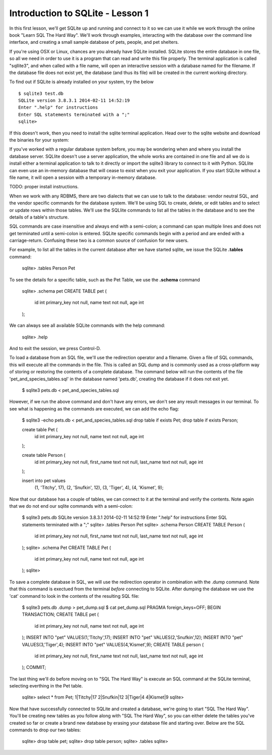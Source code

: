 Introduction to SQLite - Lesson 1
==================================

In this first lesson, we'll get SQLite up and running and connect to it so we can
use it while we work through the online book "Learn SQL The Hard Way". 
We'll work through examples, interacting
with the database over the command line interface, and creating a small sample database
of pets, people, and pet shelters. 

If you're using OSX or Linux, chances are you already have SQLite installed. SQLite
stores the entire database in one file, so all we need in order to use it is a program that 
can read and write this file properly. The terminal application is called "sqllite3", and
when called with a file name, will open an interactive session with a database
named for the filename. If the database file does not exist yet, the database (and thus
its file) will be created in the current working directory.

To find out if SQLite is already installed on your system, try the below ::

    $ sqlite3 test.db
    SQLite version 3.8.3.1 2014-02-11 14:52:19
    Enter ".help" for instructions
    Enter SQL statements terminated with a ";"
    sqlite> 

If this doesn't work, then you need to install the sqlite terminal application.
Head over to the sqlite website and download the binaries for your system:

If you've worked with a regular database system before, you may be wondering 
when and where you install the database server. SQLlite doesn't use a server application,
the whole works are contained in one file and all we do is install either a terminal application
to talk to it directly or import the sqlite3 library to connect to it with Python.
SQLlite can even use an in-memory database that will cease to exist when you exit
your application. If you start SQLite without a file name, it will open a session with
a temporary in-memory database.

TODO: proper install instructions.

When we work with any RDBMS, there are two dialects that we can use to talk
to the database: vendor neutral SQL, and the vendor specific commands for the
database system. We'll be using
SQL to create, delete, or edit tables and to select or update rows within those tables.
We'll use the SQLlite commands to list all the tables in the database and to see
the details of a table's structure.

SQL commands are case insensitive and always end with a semi-colon; a command can span multiple lines and 
does not get terminated until a semi-colon is entered. SQLite specific commands 
begin with a period and are ended with a carriage-return. Confusing these two is 
a common source of confusion for new users.

For example, to list all the tables in the current database after we have 
started sqlite, we issue the SQLite **.tables** command:

    sqlite> .tables
    Person Pet
    
To see the details for a specific table, such as the Pet Table, we use the
**.schema** command 
    
    sqlite> .schema pet
    CREATE TABLE pet (
        id int primary_key not null,
        name text not null,
        age  int 
    );
 

We can always see all available SQLite commands with the help command:

    sqlite> .help

And to exit the session, we press Control-D.


To load a database from an SQL file, we'll use the redirection operator and 
a filename. 
Given a file of SQL commands, this will execute all the commands in the file.
This is called an SQL dump and is commonly used as a cross-platform way of storing or restoring the contents of
a complete database. The command below will
run the contents of the file 'pet_and_species_tables.sql' in the database
named 'pets.db', creating the database if it does not exit yet.

    $ sqlite3 pets.db < pet_and_species_tables.sql 

However, if we run the above command and don't have any errors, we don't see
any result messages in our terminal. To see what is happening as the
commands are executed, we can add the echo flag:

    $ sqlite3 -echo pets.db < pet_and_species_tables.sql 
    drop table if exists Pet;
    drop table if exists Person;
    
    create table Pet (
        id int primary_key not null,
        name text not null,
        age  int 
    );
    
    create table Person (
        id int primary_key not null,
        first_name text not null,
        last_name text not null,
        age  int 
    );

    insert into pet values 
        (1, 'Titchy', 17),
        (2, 'Snufkin', 12),
        (3, 'Tiger', 4),
        (4, 'Kismet', 9);


Now that our database has a couple of tables, we can
connect to it at the terminal and verify the contents. Note
again that we do not end our sqlite commands with a semi-colon:

    $ sqlite3 pets.db
    SQLite version 3.8.3.1 2014-02-11 14:52:19
    Enter ".help" for instructions
    Enter SQL statements terminated with a ";"
    sqlite> .tables
    Person  Pet   
    sqlite> .schema Person
    CREATE TABLE Person (
        id int primary_key not null,
        first_name text not null,
        last_name text not null,
        age  int 
    );
    sqlite> .schema Pet
    CREATE TABLE Pet (
        id int primary_key not null,
        name text not null,
        age  int 
    );
    sqlite>


To save a complete database in SQL, we will use the redirection operator
in combination with the .dump command. Note that this command is exectued
from the terminal *before* connecting to SQLite. After dumping the database
we use the 'cat' command to look in the contents of the resulting SQL file:

    $ sqlite3 pets.db .dump > pet_dump.sql
    $ cat pet_dump.sql
    PRAGMA foreign_keys=OFF;
    BEGIN TRANSACTION;
    CREATE TABLE pet (
        id int primary_key not null,
        name text not null,
        age  int 
    );
    INSERT INTO "pet" VALUES(1,'Titchy',17);
    INSERT INTO "pet" VALUES(2,'Snufkin',12);
    INSERT INTO "pet" VALUES(3,'Tiger',4);
    INSERT INTO "pet" VALUES(4,'Kismet',9);
    CREATE TABLE person (
        id int primary_key not null,
        first_name text not null,
        last_name text not null,
        age  int 
    );
    COMMIT;


The last thing we'll do before moving on to "SQL The Hard Way" is execute
an SQL command at the SQLite terminal, selecting everthing in the Pet table. 

    sqlite> select * from Pet;
    1|Titchy|17
    2|Snufkin|12
    3|Tiger|4
    4|Kismet|9
    sqlite>  


Now that have successfully connected to SQLite and created a database, we're going
to start "SQL The Hard Way". You'll be creating new tables as you follow along
with "SQL The Hard Way", so you can either delete the tables you've created 
so far or create a brand new database by erasing your database file and starting
over. Below are the SQL commands to drop our two tables:

    sqlite> drop table pet;
    sqlite> drop table person;
    sqlite> .tables
    sqlite>

     
